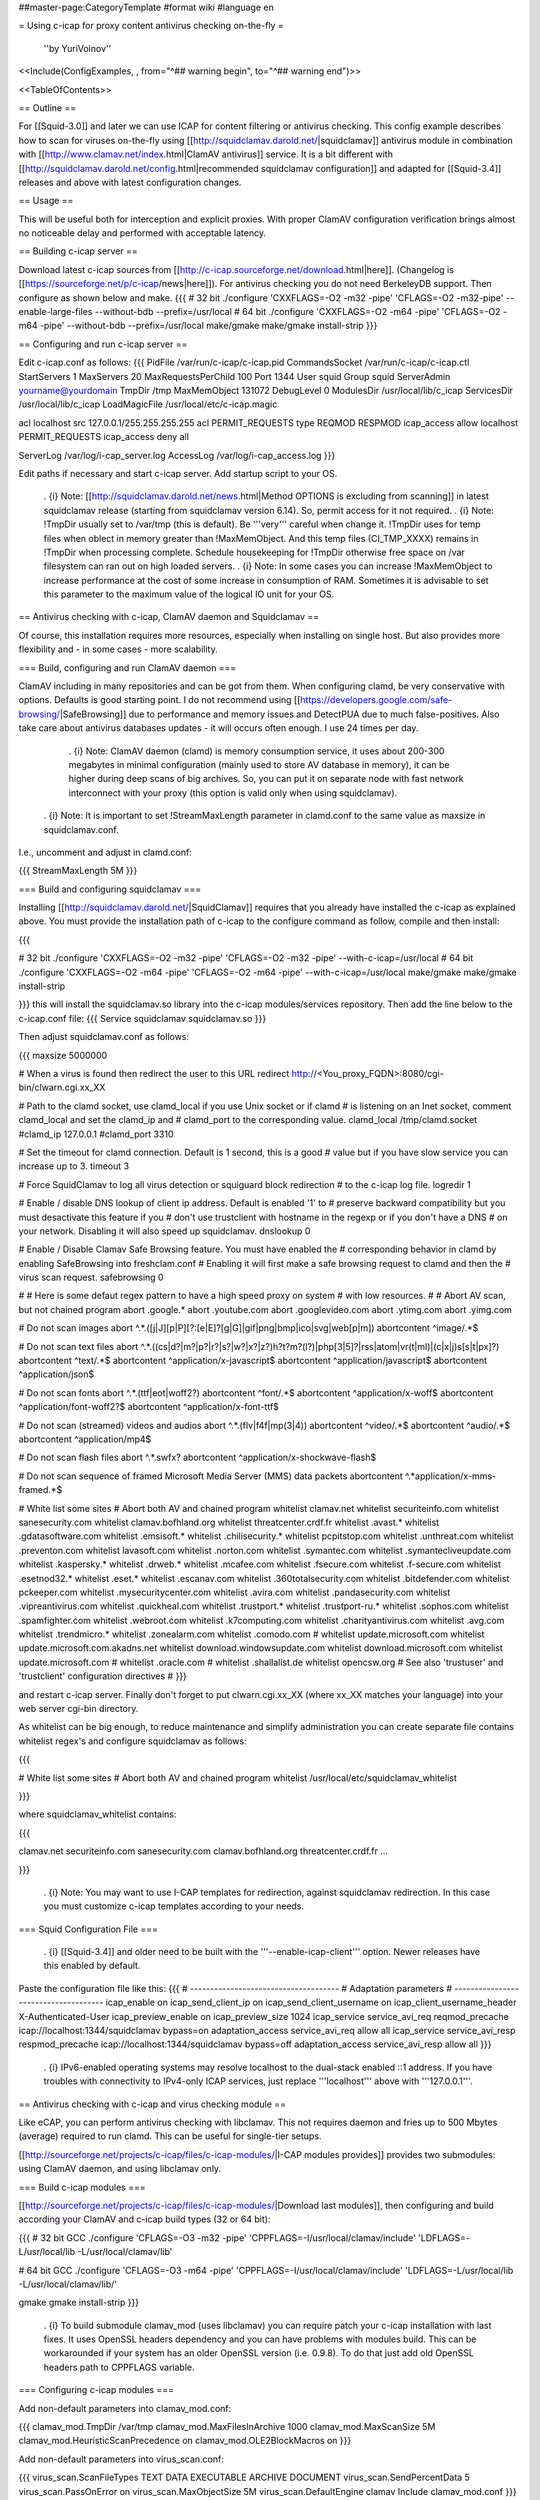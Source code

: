 ##master-page:CategoryTemplate
#format wiki
#language en

= Using c-icap for proxy content antivirus checking on-the-fly =

 ''by YuriVoinov''

<<Include(ConfigExamples, , from="^## warning begin", to="^## warning end")>>

<<TableOfContents>>

== Outline ==

For [[Squid-3.0]] and later we can use ICAP for content filtering or antivirus checking. This config example describes how to scan for viruses on-the-fly using [[http://squidclamav.darold.net/|squidclamav]] antivirus module in combination with [[http://www.clamav.net/index.html|ClamAV antivirus]] service. It is a bit different with [[http://squidclamav.darold.net/config.html|recommended squidclamav configuration]] and adapted for [[Squid-3.4]] releases and above with latest configuration changes.

== Usage ==

This will be useful both for interception and explicit proxies. With proper ClamAV configuration verification brings almost no noticeable delay and performed with acceptable latency.

== Building c-icap server ==

Download latest c-icap sources from [[http://c-icap.sourceforge.net/download.html|here]]. (Changelog is [[https://sourceforge.net/p/c-icap/news|here]]). For antivirus checking you do not need BerkeleyDB support. Then configure as shown below and make.
{{{
# 32 bit
./configure 'CXXFLAGS=-O2 -m32 -pipe' 'CFLAGS=-O2 -m32-pipe' --enable-large-files --without-bdb --prefix=/usr/local
# 64 bit
./configure 'CXXFLAGS=-O2 -m64 -pipe' 'CFLAGS=-O2 -m64 -pipe' --without-bdb --prefix=/usr/local
make/gmake
make/gmake install-strip
}}}

== Configuring and run c-icap server ==

Edit c-icap.conf as follows:
{{{
PidFile /var/run/c-icap/c-icap.pid
CommandsSocket /var/run/c-icap/c-icap.ctl
StartServers 1
MaxServers 20
MaxRequestsPerChild  100
Port 1344 
User squid
Group squid
ServerAdmin yourname@yourdomain
TmpDir /tmp
MaxMemObject 131072
DebugLevel 0
ModulesDir /usr/local/lib/c_icap
ServicesDir /usr/local/lib/c_icap
LoadMagicFile /usr/local/etc/c-icap.magic

acl localhost src 127.0.0.1/255.255.255.255
acl PERMIT_REQUESTS type REQMOD RESPMOD
icap_access allow localhost PERMIT_REQUESTS
icap_access deny all

ServerLog /var/log/i-cap_server.log
AccessLog /var/log/i-cap_access.log
}}}

Edit paths if necessary and start c-icap server. Add startup script to your OS.

 . {i} Note: [[http://squidclamav.darold.net/news.html|Method OPTIONS is excluding from scanning]] in latest squidclamav release (starting from squidclamav version 6.14). So, permit access for it not required.
 . {i} Note: !TmpDir usually set to /var/tmp (this is default). Be '''very''' careful when change it. !TmpDir uses for temp files when oblect in memory greater than !MaxMemObject. And this temp files (CI_TMP_XXXX) remains in !TmpDir when processing complete. Schedule housekeeping for !TmpDir otherwise free space on /var filesystem can ran out on high loaded servers.
 . {i} Note: In some cases you can increase !MaxMemObject to increase performance at the cost of some increase in consumption of RAM. Sometimes it is advisable to set this parameter to the maximum value of the logical IO unit for your OS.

== Antivirus checking with c-icap, ClamAV daemon and Squidclamav ==

Of course, this installation requires more resources, especially when installing on single host. But also provides more flexibility and - in some cases - more scalability.

=== Build, configuring and run ClamAV daemon ===

ClamAV including in many repositories and can be got from them. When configuring clamd, be very conservative with options. Defaults is good starting point. I do not recommend using [[https://developers.google.com/safe-browsing/|SafeBrowsing]] due to performance and memory issues and DetectPUA due to much false-positives. Also take care about antivirus databases updates - it will occurs often enough. I use 24 times per day.

  . {i} Note: ClamAV daemon (clamd) is memory consumption service, it uses about 200-300 megabytes in minimal configuration (mainly used to store AV database in memory), it can be higher during deep scans of big archives. So, you can put it on separate node with fast network interconnect with your proxy (this option is valid only when using squidclamav).

 . {i} Note: It is important to set !StreamMaxLength parameter in clamd.conf to the same value as maxsize in squidclamav.conf.

I.e., uncomment and adjust in clamd.conf:

{{{
StreamMaxLength 5M
}}}

=== Build and configuring squidclamav ===

Installing [[http://squidclamav.darold.net/|SquidClamav]] requires that you already have installed the c-icap as explained above. You must provide the installation path of c-icap to the configure command as follow, compile and then install:

{{{

# 32 bit
./configure 'CXXFLAGS=-O2 -m32 -pipe' 'CFLAGS=-O2 -m32 -pipe' --with-c-icap=/usr/local
# 64 bit
./configure 'CXXFLAGS=-O2 -m64 -pipe' 'CFLAGS=-O2 -m64 -pipe' --with-c-icap=/usr/local
make/gmake
make/gmake install-strip

}}}
this will install the squidclamav.so library into the c-icap modules/services repository. Then add the line below to the c-icap.conf file:
{{{
Service squidclamav squidclamav.so
}}}

Then adjust squidclamav.conf as follows:

{{{
maxsize 5000000

# When a virus is found then redirect the user to this URL
redirect http://<You_proxy_FQDN>:8080/cgi-bin/clwarn.cgi.xx_XX

# Path to the clamd socket, use clamd_local if you use Unix socket or if clamd
# is listening on an Inet socket, comment clamd_local and set the clamd_ip and
# clamd_port to the corresponding value.
clamd_local /tmp/clamd.socket
#clamd_ip 127.0.0.1
#clamd_port 3310

# Set the timeout for clamd connection. Default is 1 second, this is a good
# value but if you have slow service you can increase up to 3.
timeout 3

# Force SquidClamav to log all virus detection or squiguard block redirection
# to the c-icap log file.
logredir 1

# Enable / disable DNS lookup of client ip address. Default is enabled '1' to
# preserve backward compatibility but you must desactivate this feature if you
# don't use trustclient with hostname in the regexp or if you don't have a DNS
# on your network. Disabling it will also speed up squidclamav.
dnslookup 0

# Enable / Disable Clamav Safe Browsing feature. You must have enabled the
# corresponding behavior in clamd by enabling SafeBrowsing into freshclam.conf
# Enabling it will first make a safe browsing request to clamd and then the
# virus scan request.
safebrowsing 0

#
# Here is some defaut regex pattern to have a high speed proxy on system
# with low resources.
#
# Abort AV scan, but not chained program
abort \.google\.*
abort \.youtube\.com
abort \.googlevideo\.com
abort \.ytimg\.com
abort \.yimg\.com

# Do not scan images
abort ^.*\.([j|J][p|P][?:[e|E]?[g|G]|gif|png|bmp|ico|svg|web[p|m])
abortcontent ^image\/.*$

# Do not scan text files
abort ^.*\.((cs|d?|m?|p?|r?|s?|w?|x?|z?)h?t?m?(l?)|php[3|5]?|rss|atom|vr(t|ml)|(c|x|j)s[s|t|px]?)
abortcontent ^text\/.*$
abortcontent ^application\/x-javascript$
abortcontent ^application\/javascript$
abortcontent ^application\/json$

# Do not scan fonts
abort ^.*\.(ttf|eot|woff2?)
abortcontent ^font\/.*$
abortcontent ^application\/x-woff$
abortcontent ^application\/font-woff2?$
abortcontent ^application\/x-font-ttf$

# Do not scan (streamed) videos and audios
abort ^.*\.(flv|f4f|mp(3|4))
abortcontent ^video\/.*$
abortcontent ^audio\/.*$
abortcontent ^application\/mp4$

# Do not scan flash files
abort ^.*\.swfx?
abortcontent ^application\/x-shockwave-flash$

# Do not scan sequence of framed Microsoft Media Server (MMS) data packets
abortcontent ^.*application\/x-mms-framed.*$

# White list some sites
# Abort both AV and chained program
whitelist clamav\.net
whitelist securiteinfo\.com
whitelist sanesecurity\.com
whitelist clamav\.bofhland\.org
whitelist threatcenter\.crdf\.fr
whitelist \.avast\.*
whitelist \.gdatasoftware\.com
whitelist \.emsisoft\.*
whitelist \.chilisecurity\.*
whitelist pcpitstop\.com
whitelist \.unthreat\.com
whitelist \.preventon\.com
whitelist lavasoft\.com
whitelist \.norton\.com
whitelist \.symantec\.com
whitelist \.symantecliveupdate\.com
whitelist \.kaspersky\.*
whitelist \.drweb\.*
whitelist \.mcafee\.com
whitelist \.fsecure\.com
whitelist \.f-secure\.com
whitelist \.esetnod32\.*
whitelist \.eset\.*
whitelist \.escanav\.com
whitelist \.360totalsecurity\.com
whitelist \.bitdefender\.com
whitelist pckeeper\.com
whitelist \.mysecuritycenter\.com
whitelist \.avira\.com
whitelist \.pandasecurity\.com
whitelist \.vipreantivirus\.com
whitelist \.quickheal\.com
whitelist \.trustport\.*
whitelist \.trustport-ru\.*
whitelist \.sophos\.com
whitelist \.spamfighter\.com
whitelist \.webroot\.com
whitelist \.k7computing\.com
whitelist \.charityantivirus\.com
whitelist \.avg\.com
whitelist \.trendmicro\.*
whitelist \.zonealarm\.com
whitelist \.comodo\.com
#
whitelist update\.microsoft\.com
whitelist update\.microsoft\.com\.akadns\.net 
whitelist download\.windowsupdate\.com
whitelist download\.microsoft\.com
whitelist update\.microsoft\.com
#
whitelist \.oracle\.com
#
whitelist \.shallalist\.de
whitelist opencsw\.org
# See also 'trustuser' and 'trustclient' configuration directives
#
}}}

and restart c-icap server. Finally don't forget to put clwarn.cgi.xx_XX (where xx_XX matches your language) into your web server cgi-bin directory.  

As whitelist can be big enough, to reduce maintenance and simplify administration you can create separate file contains whitelist regex's and configure squidclamav as follows:

{{{

# White list some sites
# Abort both AV and chained program
whitelist /usr/local/etc/squidclamav_whitelist

}}}

where squidclamav_whitelist contains:

{{{

clamav\.net
securiteinfo\.com
sanesecurity\.com
clamav\.bofhland\.org
threatcenter\.crdf\.fr
...

}}}

 . {i} Note: You may want to use I-CAP templates for redirection, against squidclamav redirection. In this case you must customize c-icap templates according to your needs.

=== Squid Configuration File ===

 . {i} [[Squid-3.4]] and older need to be built with the '''--enable-icap-client''' option. Newer releases have this enabled by default.

Paste the configuration file like this:
{{{
# -------------------------------------
# Adaptation parameters
# -------------------------------------
icap_enable on
icap_send_client_ip on
icap_send_client_username on
icap_client_username_header X-Authenticated-User
icap_preview_enable on
icap_preview_size 1024
icap_service service_avi_req reqmod_precache icap://localhost:1344/squidclamav bypass=on
adaptation_access service_avi_req allow all
icap_service service_avi_resp respmod_precache icap://localhost:1344/squidclamav bypass=off
adaptation_access service_avi_resp allow all
}}}

 . {i} IPv6-enabled operating systems may resolve localhost to the dual-stack enabled ::1 address. If you have troubles with connectivity to IPv4-only ICAP services, just replace '''localhost''' above with '''127.0.0.1'''.

== Antivirus checking with c-icap and virus checking module ==

Like eCAP, you can perform antivirus checking with libclamav. This not requires daemon and fries up to 500 Mbytes (average) required to run clamd. This can be useful for single-tier setups.

[[http://sourceforge.net/projects/c-icap/files/c-icap-modules/|I-CAP modules provides]] provides two submodules: using ClamAV daemon, and using libclamav only.

=== Build c-icap modules ===

[[http://sourceforge.net/projects/c-icap/files/c-icap-modules/|Download last modules]], then configuring and build according your ClamAV and c-icap build types (32 or 64 bit):

{{{
# 32 bit GCC
./configure 'CFLAGS=-O3 -m32 -pipe' 'CPPFLAGS=-I/usr/local/clamav/include' 'LDFLAGS=-L/usr/local/lib -L/usr/local/clamav/lib'

# 64 bit GCC
./configure 'CFLAGS=-O3 -m64 -pipe' 'CPPFLAGS=-I/usr/local/clamav/include' 'LDFLAGS=-L/usr/local/lib -L/usr/local/clamav/lib/'

gmake
gmake install-strip
}}}

 . {i} To build submodule clamav_mod (uses libclamav) you can require patch your c-icap installation with last fixes. It uses OpenSSL headers dependency and you can have problems with modules build. This can be workarounded if your system has an older OpenSSL version (i.e. 0.9.8). To do that just add old OpenSSL headers path to CPPFLAGS variable.

=== Configuring c-icap modules ===

Add non-default parameters into clamav_mod.conf:

{{{
clamav_mod.TmpDir /var/tmp
clamav_mod.MaxFilesInArchive 1000
clamav_mod.MaxScanSize 5M
clamav_mod.HeuristicScanPrecedence on
clamav_mod.OLE2BlockMacros on
}}}

Add non-default parameters into virus_scan.conf:

{{{
virus_scan.ScanFileTypes TEXT DATA EXECUTABLE ARCHIVE DOCUMENT
virus_scan.SendPercentData 5
virus_scan.PassOnError on
virus_scan.MaxObjectSize  5M
virus_scan.DefaultEngine clamav
Include clamav_mod.conf
}}}

Add following line at the end of c-icap.conf:

{{{
Include virus_scan.conf
}}}

 . {i} Note: You also must create symbolic link in ClamAV installation directory pointed to ClamAV antivirus database directory, configured for daemon in clamd.conf, for example:

{{{
# ln -s /var/lib/clamav /usr/local/clamav/share/clamav
}}}

Finally restart c-icap service to accept changes.

=== Squid Configuration File ===

 . {i} [[Squid-3.4]] needs to be built with the '''--enable-icap-client''' option. Newer releases have this enabled by default.

Paste the configuration file like this:

{{{
icap_enable on
icap_service service_avi_req reqmod_precache icap://localhost:1344/virus_scan bypass=off
adaptation_access service_avi_req allow all
icap_service service_avi_resp respmod_precache icap://localhost:1344/virus_scan bypass=on
adaptation_access service_avi_resp allow all
}}}

 . {i} When using squidclamav, you must bypass whitelisted sites with Squid ACL's and SquidConf:adaptation_access directives. Also you can customize virus_scan module templates to your language etc.

 . {X} Also beware: without clamd you will have the same 300-500 megabytes of loaded AV database to one of c-icap process with libclamav. ;)

== Testing your installation ==

Point your client machine behind proxy to [[http://www.eicar.org/download/eicar_com.zip|EICAR]] test virus and make sure you're get redirected to warning page.

For really big installations you can place all checking infrastructure components on separate nodes - i.e. proxy, c-icap server, ClamAV. That's all, folks! ;)

== DNSBL filtering support ==

In case of paranoia, you can also enable DNSBL URL checking support to your c-icap compatible setup.

To do this you requires to download and install [[https://sourceforge.net/projects/c-icap/files/c-icap-modules/0.4.x/|c-icap modules]]:

{{{
# 32 bit GCC
./configure 'CFLAGS=-O3 -m32 -pipe' 'CPPFLAGS=-I/usr/local/clamav/include' 'LDFLAGS=-L/usr/local/lib -L/usr/local/clamav/lib'

# 64 bit GCC
./configure 'CFLAGS=-O3 -m64 -pipe' 'CPPFLAGS=-I/usr/local/clamav/include' 'LDFLAGS=-L/usr/local/lib -L/usr/local/clamav/lib'

gmake
gmake install-strip
}}}

then add this to your c-icap.conf file:

{{{
Module common dnsbl_tables.so
Include srv_url_check.conf
}}}

Adjust srv_url_check.conf as follows:

{{{
Service url_check srv_url_check.so

url_check.LookupTableDB whitelist domain hash:/usr/local/etc/domain.whitelist "Whitelist"
url_check.LookupTableDB blackuribl domain dnsbl:black.uribl.com

url_check.Profile default pass whitelist
url_check.Profile default block blackuribl
url_check.Profile default pass ALL

url_check.DefaultAction pass AddXHeader "X-Next-Services"
}}}

 . {i} Note: Using whitelist is good idea for performance reasons. It is plain text file with 2nd level domain names. All hostnames beyong this domains will be pass. Also setup DNS cache is also great idea to improve performance.

and add this to your squid.conf:

{{{
# DNSBL service
# Requires to enable "Module common dnsbl_tables.so" in c-icap.conf,
# and install and configure c-icap modules!
icap_service service_dnsbl_req reqmod_precache icap://localhost:1344/url_check bypass=on
adaptation_access service_dnsbl_req allow all
}}}

Finally you must restart c-icap service and restart your squid. That's basically all.

 . {i} Note: Add DNSBL ICAP service '''before''' ClamAV antivirus service.

When using squidclamav AV service, can be better to create adaptation chain on requests, like this:

{{{
icap_enable on
icap_send_client_ip on
icap_send_client_username on
icap_client_username_header X-Client-Username
icap_preview_enable on
icap_preview_size 1024
icap_service_failure_limit -1
# DNSBL service
# Requires to enable "Module common dnsbl_tables.so" in c-icap.conf
icap_service service_dnsbl_req reqmod_precache icap://localhost:1344/url_check bypass=on routing=on
# ClamAV service
icap_service service_avi_req reqmod_precache icap://localhost:1344/squidclamav bypass=on

adaptation_service_chain svcRequest service_dnsbl_req service_avi_req
adaptation_access svcRequest allow all

icap_service service_avi_resp respmod_precache icap://localhost:1344/squidclamav
adaptation_access service_avi_resp allow all
}}}

 . {i} When using DNSBL, it is recommended to set up a DNS cache on the c-icap host for performance.

== Performance and tuning ==

In practice, configuration with clamd and squidclamav is fastest. In fact, squidclamav using INSTREAM to perform AV checks is the best way. You may need only adjust the amount of the workers in the c-icap service according to your load. You will have only two bottlenecks - the interaction of your proxy server with c-icap and interaction of c-icap with antivirus service. You need to reduce latency of these interactions to the minimum possible.

In some cases, placing all services on a single host is not a good idea. High-load setups must be separated between tiers.
 * Do not do extra work - use white lists where possible.
 * Avoid overload - especially in the case of all services installed on a single host.
 * Reduce memory consumption as possible. Do not set high clamd system limits - these increases latency and memory consumption and can lead to a system crash during peak hours.
 * Use chains to adapt and customize the sequence correctly, and make correct access - so as not to overload the individual stages of unnecessary work.

 . {i} c-icap workers produces high CPU load during scanning in all cases. You must minimize scanning as much as possible. Do not scan all data types. Do not scan trusted sites. And do not try to scan Youtube videos, of course. :)

 . {i} On some Solaris setups you can get performance gain by using libmtmalloc for c-icap processes. Just add ''-lmtmalloc'' to CFLAGS and CXXFLAGS when configuring. This also can reduce memory lock contention on multi-core CPU boxes. This solution can also reduce the memory consumption problem for clamd.

 . {i} Clamd with custom databases ([[https://www.securiteinfo.com/|SecuriteInfo]], etc.) or latest version (0.102.x) uses 700 megabytes of RAM and above. Better in this case to use separate servers.
 
=== Multi-tier setups ===

Due to last ClamAV utilizes a lot of memory (up to 1 Gb RAM), multi-tier setups can be better.

To build this, keep in mind:

. {i} c-icap should remain on squid's tier; due to squid connectivity with c-icap over TCP is non-reliable.

. {i} squidclamav will talk with clamd via TCP; just modify squidclamav.conf and restart c-icap:

{{{
  clamd_ip your_clamav_tier_ip
  clamd_port 3310
}}}

. {i} Comment out clamd_local in squidclamav.conf.

. {i} On ClamAV tier uncomment this parameter in clamd.conf and restart daemon:

{{{
  TCPSocket 3310
}}}

. {i} Don't forget to open TCP port 3310 on ClamAV tier firewall.

=== C-ICAP monitoring ===

To monitor some runtime statistics from C-ICAP, you can use solution, as described [[https://sourceforge.net/p/c-icap/wiki/faqcicap/|here]] with some additions and corrections.

You can use both CLI and web interface to monitor C-ICAP via built-in info service.

To use CLI, use this command (or add it as shell alias):

{{{
/usr/local/bin/c-icap-client -s "info?view=text" -i localhost -p 1344 -req use-any-url
}}}

or, as shell alias:

{{{
alias icap_stat='c-icap-client -s '\''info?view=text'\'' -i localhost -p 1344 -req use-any-url'
}}}

The result will looks as shown:

{{{
ICAP server:localhost, ip:127.0.0.1, port:1344

Running Servers Statistics
===========================
Children number: 3
Free Servers: 27
Used Servers: 3
Started Processes: 5
Closed Processes: 2
Crashed Processes: 2
Closing Processes: 0

Child pids: 24689 15427 4947
Closing children pids:
Semaphores in use
         sysv:accept/4
         sysv:children-queue/5


Shared mem blocks in use
         sysv:kids-queue/30 13 kbs



General Statistics
==================
REQUESTS : 44501
REQMODS : 39336
RESPMODS : 5071
OPTIONS : 94
FAILED REQUESTS : 5
ALLOW 204 : 44245
BYTES IN : 25625 Kbs 486 bytes
BYTES OUT : 5679 Kbs 536 bytes
HTTP BYTES IN : 16232 Kbs 612 bytes
HTTP BYTES OUT : 212 Kbs 887 bytes
BODY BYTES IN : 2621 Kbs 532 bytes
BODY BYTES OUT : 192 Kbs 288 bytes
}}}

To get same info via web, just add this lines in squid.conf and reconfigure:

{{{
# ICAP info service. URL: http://icap.info
acl infoaccess dstdomain icap.info
icap_service service_info reqmod_precache 1 icap://localhost:1344/info
adaptation_service_set class_info service_info
adaptation_access class_info allow infoaccess
adaptation_access class_info deny all
}}}

Use url above to access stats page.

Here is also Munin plugins for C-ICAP monitoring (performance-related /runtime stats):

[[attachment:icap_stats]]
[[attachment:icap_sem]]
[[attachment:icap_mem]]

== Troubleshooting ==

 . {i} When upgrading c-icap server, you also need (in most cases) to rebuild squidclamav to aviod possible API incompatibility.

 . {i} In case of c-icap permanently restarts, increase !DebugLevel in c-icap.conf and check !ServerLog first. Beware, !DebugLevel 0 is production value, which can mask any problems during tune up.

=== c-icap/eCAP co-existance ===

To apply multiple adaptation services to the same transaction at the same vectoring point, one must use SquidConf:adaptation_service_chain. Adaptation order is often important from adaptation logic or performance point of view, but Squid supports any order of chained services. Squid adaptation chaining code does not even know the difference between ICAP and eCAP! For example, an SquidConf:adaptation_service_chain containing an ICAP service followed by an eCAP service, followed by another ICAP service is supported.

When you require both c-icap and eCAP in one Squid's instance, you must remember: order of adaptation service/chain definitions and SquidConf:adaptation_access ACL's is important. Adaptation logic defines in adaptation service default order of preference, in SquidConf:adaptation_access directives define which services or chains are able to be used for the transaction being considered. In some cases, adaptation actions chain can be mutually exclusive. So, be careful with adaptation configuration. Thoroughly test adaptation logic.

 . {i} Note: The simplest case is to chain adaptations with the same access scheme. When access scheme is different for chained adaptations, use SquidConf:adaptation_access in correct sequence to achieve required adaptation goals. 
